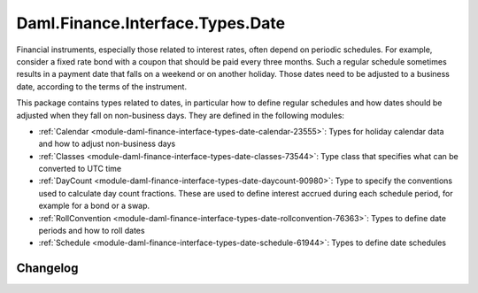 .. Copyright (c) 2023 Digital Asset (Switzerland) GmbH and/or its affiliates. All rights reserved.
.. SPDX-License-Identifier: Apache-2.0

Daml.Finance.Interface.Types.Date
#################################

Financial instruments, especially those related to interest rates, often depend on periodic
schedules. For example, consider a fixed rate bond with a coupon that should be paid every three
months. Such a regular schedule sometimes results in a payment date that falls on a weekend or on
another holiday. Those dates need to be adjusted to a business date, according to the terms of the
instrument.

This package contains types related to dates, in particular how to define regular schedules and how
dates should be adjusted when they fall on non-business days. They are defined in the following
modules:

- :ref:`Calendar <module-daml-finance-interface-types-date-calendar-23555>`:
  Types for holiday calendar data and how to adjust non-business days
- :ref:`Classes <module-daml-finance-interface-types-date-classes-73544>`:
  Type class that specifies what can be converted to UTC time
- :ref:`DayCount <module-daml-finance-interface-types-date-daycount-90980>`:
  Type to specify the conventions used to calculate day count fractions. These are used to define
  interest accrued during each schedule period, for example for a bond or a swap.
- :ref:`RollConvention <module-daml-finance-interface-types-date-rollconvention-76363>`:
  Types to define date periods and how to roll dates
- :ref:`Schedule <module-daml-finance-interface-types-date-schedule-61944>`:
  Types to define date schedules

Changelog
*********
